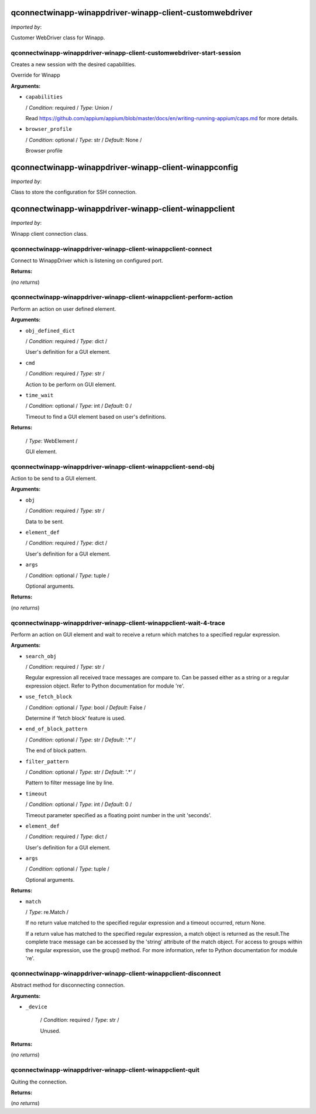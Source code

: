 qconnectwinapp-winappdriver-winapp-client-customwebdriver
=========================================================

*Imported by*:

.. code::python

   from QConnectWinapp.WinappDriver.winapp_client import CustomWebDriver

Customer WebDriver class for Winapp.
   
qconnectwinapp-winappdriver-winapp-client-customwebdriver-start-session
-----------------------------------------------------------------------

Creates a new session with the desired capabilities.

Override for Winapp

**Arguments:**

* ``capabilities``

  / *Condition*: required / *Type*: Union /

  Read https://github.com/appium/appium/blob/master/docs/en/writing-running-appium/caps.md for more details.


* ``browser_profile``

  / *Condition*: optional / *Type*: str / *Default*: None /

  Browser profile
      
qconnectwinapp-winappdriver-winapp-client-winappconfig
======================================================

*Imported by*:

.. code::python

   from QConnectWinapp.WinappDriver.winapp_client import WinappConfig

Class to store the configuration for SSH connection.
   
qconnectwinapp-winappdriver-winapp-client-winappclient
======================================================

*Imported by*:

.. code::python

   from QConnectWinapp.WinappDriver.winapp_client import WinAppClient

Winapp client connection class.
   
qconnectwinapp-winappdriver-winapp-client-winappclient-connect
--------------------------------------------------------------

Connect to WinappDriver which is listening on configured port.

**Returns:**

(*no returns*)
      
qconnectwinapp-winappdriver-winapp-client-winappclient-perform-action
---------------------------------------------------------------------

Perform an action on user defined element.

**Arguments:**

* ``obj_defined_dict``

  / *Condition*: required / *Type*: dict /

  User's definition for a GUI element.

* ``cmd``

  / *Condition*: required / *Type*: str /

  Action to be perform on GUI element.

* ``time_wait``

  / *Condition*: optional / *Type*: int / *Default*: 0 /

  Timeout to find a GUI element based on user's definitions.

**Returns:**

  / *Type*: WebElement /

  GUI element.
      
qconnectwinapp-winappdriver-winapp-client-winappclient-send-obj
---------------------------------------------------------------

Action to be send to a GUI element.

**Arguments:**

* ``obj``

  / *Condition*: required / *Type*: str /

  Data to be sent.

* ``element_def``

  / *Condition*: required / *Type*: dict /

  User's definition for a GUI element.

* ``args``

  / *Condition*: optional / *Type*: tuple /

  Optional arguments.

**Returns:**

(*no returns*)
      
qconnectwinapp-winappdriver-winapp-client-winappclient-wait-4-trace
-------------------------------------------------------------------

Perform an action on GUI element and wait to receive a return which matches to a specified regular expression.

**Arguments:**

* ``search_obj``

  / *Condition*: required / *Type*: str /

  Regular expression all received trace messages are compare to.
  Can be passed either as a string or a regular expression object. Refer to Python documentation for module 're'.

* ``use_fetch_block``

  / *Condition*: optional / *Type*: bool / *Default*: False /

  Determine if 'fetch block' feature is used.

* ``end_of_block_pattern``

  / *Condition*: optional / *Type*: str / *Default*: '.*' /

  The end of block pattern.

* ``filter_pattern``

  / *Condition*: optional / *Type*: str / *Default*: '.*' /

  Pattern to filter message line by line.

* ``timeout``

  / *Condition*: optional / *Type*: int / *Default*: 0 /

  Timeout parameter specified as a floating point number in the unit 'seconds'.

* ``element_def``

  / *Condition*: required / *Type*: dict /

  User's definition for a GUI element.

* ``args``

  / *Condition*: optional / *Type*: tuple /

  Optional arguments.

**Returns:**

* ``match``

  / *Type*: re.Match /

  If no return value matched to the specified regular expression and a timeout occurred, return None.

  If a return value has matched to the specified regular expression, a match object is returned as the result.The complete trace message can be accessed by the 'string' attribute
  of the match object. For access to groups within the regular expression, use the group() method. For more information, refer to Python documentation for module 're'.
      
qconnectwinapp-winappdriver-winapp-client-winappclient-disconnect
-----------------------------------------------------------------

Abstract method for disconnecting connection.

**Arguments:**

* ``_device``

   / *Condition*: required / *Type*: str /

   Unused.

**Returns:**

(*no returns*)
      
qconnectwinapp-winappdriver-winapp-client-winappclient-quit
-----------------------------------------------------------

Quiting the connection.

**Returns:**

(*no returns*)
      
